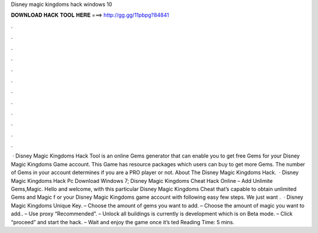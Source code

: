 Disney magic kingdoms hack windows 10

𝐃𝐎𝐖𝐍𝐋𝐎𝐀𝐃 𝐇𝐀𝐂𝐊 𝐓𝐎𝐎𝐋 𝐇𝐄𝐑𝐄 ===> http://gg.gg/11pbpg?84841

.

.

.

.

.

.

.

.

.

.

.

.

 · Disney Magic Kingdoms Hack Tool is an online Gems generator that can enable you to get free Gems for your Disney Magic Kingdoms Game account. This Game has resource packages which users can buy to get more Gems. The number of Gems in your account determines if you are a PRO player or not. About The Disney Magic Kingdoms Hack.  · Disney Magic Kingdoms Hack Pc Download Windows 7; Disney Magic Kingdoms Cheat Hack Online – Add Unlimite Gems,Magic. Hello and welcome, with this particular Disney Magic Kingdoms Cheat that’s capable to obtain unlimited Gems and Magic f or your Disney Magic Kingdoms game account with following easy few steps. We just want .  · Disney Magic Kingdoms Unique Key. – Choose the amount of gems you want to add. – Choose the amount of magic you want to add.. – Use proxy “Recommended”. – Unlock all buildings is currently is development which is on Beta mode. – Click “proceed” and start the hack. – Wait and enjoy the game once it’s ted Reading Time: 5 mins.